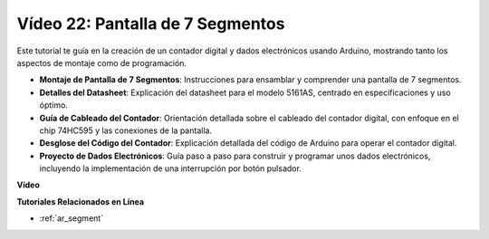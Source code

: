 Vídeo 22: Pantalla de 7 Segmentos
===================================

Este tutorial te guía en la creación de un contador digital y dados electrónicos usando Arduino, mostrando tanto los aspectos de montaje como de programación.

* **Montaje de Pantalla de 7 Segmentos**: Instrucciones para ensamblar y comprender una pantalla de 7 segmentos.
* **Detalles del Datasheet**: Explicación del datasheet para el modelo 5161AS, centrado en especificaciones y uso óptimo.
* **Guía de Cableado del Contador**: Orientación detallada sobre el cableado del contador digital, con enfoque en el chip 74HC595 y las conexiones de la pantalla.
* **Desglose del Código del Contador**: Explicación detallada del código de Arduino para operar el contador digital.
* **Proyecto de Dados Electrónicos**: Guía paso a paso para construir y programar unos dados electrónicos, incluyendo la implementación de una interrupción por botón pulsador.

**Vídeo**

.. raw:: html

    <iframe width="600" height="400" src="https://www.youtube.com/embed/3qoGAYh0lbc?si=teXCxyqu9WCdzFfk" title="YouTube video player" frameborder="0" allow="accelerometer; autoplay; clipboard-write; encrypted-media; gyroscope; picture-in-picture; web-share" allowfullscreen></iframe>

    <br/><br/>

**Tutoriales Relacionados en Línea**

* :ref:`ar_segment`